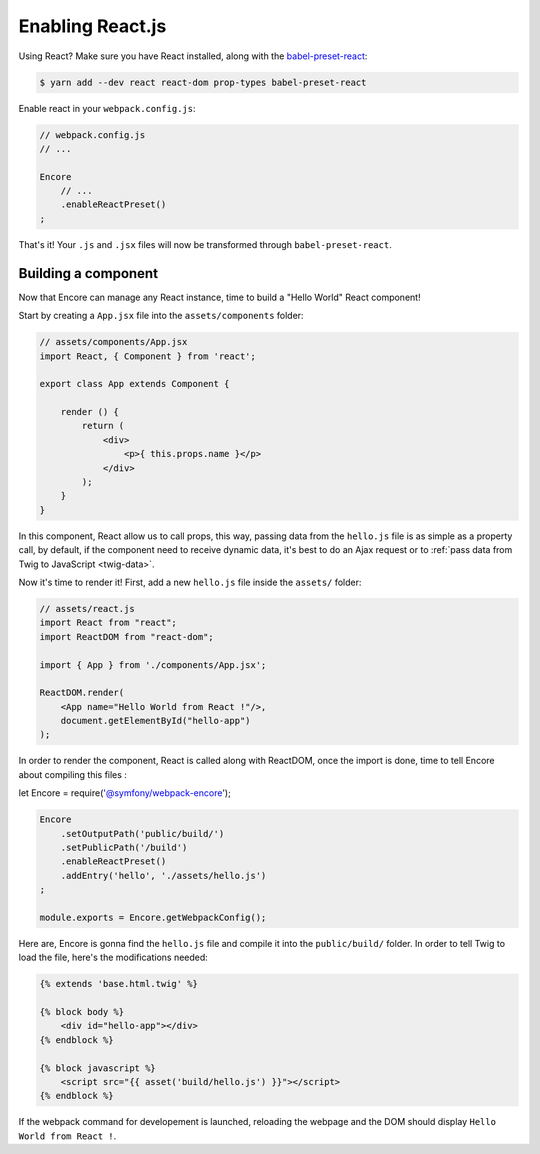 Enabling React.js
=================

Using React? Make sure you have React installed, along with the `babel-preset-react`_:

.. code-block:: terminal

    $ yarn add --dev react react-dom prop-types babel-preset-react

Enable react in your ``webpack.config.js``:

.. code-block:: javascript

    // webpack.config.js
    // ...

    Encore
        // ...
        .enableReactPreset()
    ;

That's it! Your ``.js`` and ``.jsx`` files will now be transformed through
``babel-preset-react``.

.. _`babel-preset-react`: https://babeljs.io/docs/plugins/preset-react/

Building a component
--------------------

Now that Encore can manage any React instance, time to build a "Hello World" React component!

Start by creating a ``App.jsx`` file into the ``assets/components`` folder: 

.. code-block:: javascript

    // assets/components/App.jsx
    import React, { Component } from 'react';

    export class App extends Component {

        render () {
            return (
                <div>
                    <p>{ this.props.name }</p>
                </div>
            );
        }
    }
    
In this component, React allow us to call props, this way,
passing data from the ``hello.js`` file is as simple as a
property call, by default, if the component need to receive dynamic data,
it's best to do an Ajax request or to :ref:`pass data from Twig to JavaScript <twig-data>`.

Now it's time to render it! First, add a new ``hello.js`` file inside the ``assets/`` folder:

.. code-block:: javascript

    // assets/react.js
    import React from "react";
    import ReactDOM from "react-dom";

    import { App } from './components/App.jsx';

    ReactDOM.render(
        <App name="Hello World from React !"/>,
        document.getElementById("hello-app")
    );

In order to render the component, React is called along with ReactDOM,
once the import is done, time to tell Encore about compiling this files :

let Encore = require('@symfony/webpack-encore');

.. code-block:: javascript

    Encore
        .setOutputPath('public/build/')
        .setPublicPath('/build')
        .enableReactPreset()
        .addEntry('hello', './assets/hello.js')
    ;

    module.exports = Encore.getWebpackConfig();

Here are, Encore is gonna find the ``hello.js`` file and compile it 
into the ``public/build/`` folder.
In order to tell Twig to load the file, here's the modifications needed:

.. code-block:: twig

    {% extends 'base.html.twig' %}

    {% block body %}
        <div id="hello-app"></div>
    {% endblock %}

    {% block javascript %}
        <script src="{{ asset('build/hello.js') }}"></script>
    {% endblock %}

If the webpack command for developement is launched, reloading the webpage
and the DOM should display ``Hello World from React !``.
